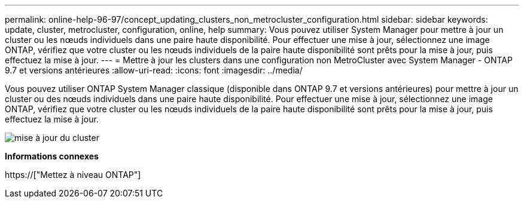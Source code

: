 ---
permalink: online-help-96-97/concept_updating_clusters_non_metrocluster_configuration.html 
sidebar: sidebar 
keywords: update, cluster, metrocluster, configuration, online, help 
summary: Vous pouvez utiliser System Manager pour mettre à jour un cluster ou les nœuds individuels dans une paire haute disponibilité. Pour effectuer une mise à jour, sélectionnez une image ONTAP, vérifiez que votre cluster ou les nœuds individuels de la paire haute disponibilité sont prêts pour la mise à jour, puis effectuez la mise à jour. 
---
= Mettre à jour les clusters dans une configuration non MetroCluster avec System Manager - ONTAP 9.7 et versions antérieures
:allow-uri-read: 
:icons: font
:imagesdir: ../media/


[role="lead"]
Vous pouvez utiliser ONTAP System Manager classique (disponible dans ONTAP 9.7 et versions antérieures) pour mettre à jour un cluster ou des nœuds individuels dans une paire haute disponibilité. Pour effectuer une mise à jour, sélectionnez une image ONTAP, vérifiez que votre cluster ou les nœuds individuels de la paire haute disponibilité sont prêts pour la mise à jour, puis effectuez la mise à jour.

image::../media/updating_cluster.gif[mise à jour du cluster]

*Informations connexes*

https://["Mettez à niveau ONTAP"]
